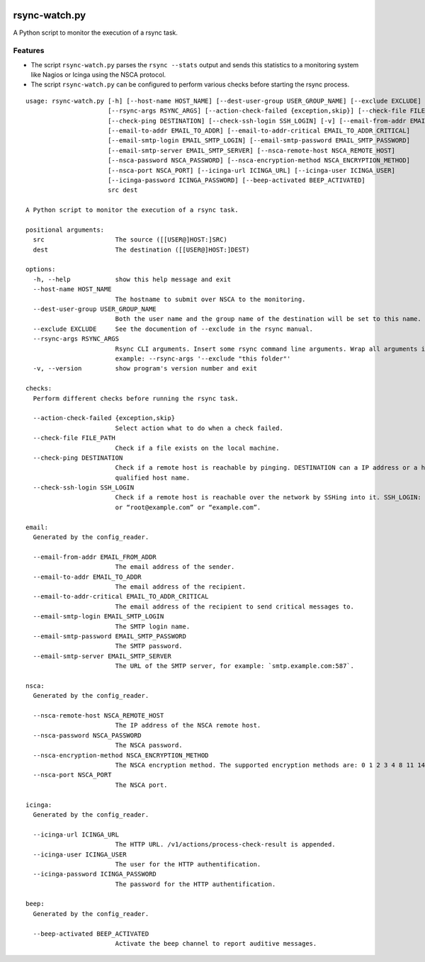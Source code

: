 .. image:: http://img.shields.io/pypi/v/rsync-watch.svg
    :target: https://pypi.org/project/rsync-watch
    :alt: This package on the Python Package Index

.. image:: https://github.com/Josef-Friedrich/rsync-watch/actions/workflows/tests.yml/badge.svg
    :target: https://github.com/Josef-Friedrich/rsync-watch/actions/workflows/tests.yml
    :alt: Tests

.. image:: https://readthedocs.org/projects/rsync-watch/badge/?version=latest
    :target: https://rsync-watch.readthedocs.io/en/latest/?badge=latest
    :alt: Documentation Status

rsync-watch.py
==============

A Python script to monitor the execution of a rsync task.

Features
--------

-  The script ``rsync-watch.py`` parses the ``rsync --stats`` output and
   sends this statistics to a monitoring system like Nagios or Icinga
   using the NSCA protocol.

-  The script ``rsync-watch.py`` can be configured to perform various
   checks before starting the rsync process.

:: 

    usage: rsync-watch.py [-h] [--host-name HOST_NAME] [--dest-user-group USER_GROUP_NAME] [--exclude EXCLUDE]
                          [--rsync-args RSYNC_ARGS] [--action-check-failed {exception,skip}] [--check-file FILE_PATH]
                          [--check-ping DESTINATION] [--check-ssh-login SSH_LOGIN] [-v] [--email-from-addr EMAIL_FROM_ADDR]
                          [--email-to-addr EMAIL_TO_ADDR] [--email-to-addr-critical EMAIL_TO_ADDR_CRITICAL]
                          [--email-smtp-login EMAIL_SMTP_LOGIN] [--email-smtp-password EMAIL_SMTP_PASSWORD]
                          [--email-smtp-server EMAIL_SMTP_SERVER] [--nsca-remote-host NSCA_REMOTE_HOST]
                          [--nsca-password NSCA_PASSWORD] [--nsca-encryption-method NSCA_ENCRYPTION_METHOD]
                          [--nsca-port NSCA_PORT] [--icinga-url ICINGA_URL] [--icinga-user ICINGA_USER]
                          [--icinga-password ICINGA_PASSWORD] [--beep-activated BEEP_ACTIVATED]
                          src dest

    A Python script to monitor the execution of a rsync task.

    positional arguments:
      src                   The source ([[USER@]HOST:]SRC)
      dest                  The destination ([[USER@]HOST:]DEST)

    options:
      -h, --help            show this help message and exit
      --host-name HOST_NAME
                            The hostname to submit over NSCA to the monitoring.
      --dest-user-group USER_GROUP_NAME
                            Both the user name and the group name of the destination will be set to this name.
      --exclude EXCLUDE     See the documention of --exclude in the rsync manual.
      --rsync-args RSYNC_ARGS
                            Rsync CLI arguments. Insert some rsync command line arguments. Wrap all arguments in one string, for
                            example: --rsync-args '--exclude "this folder"'
      -v, --version         show program's version number and exit

    checks:
      Perform different checks before running the rsync task.

      --action-check-failed {exception,skip}
                            Select action what to do when a check failed.
      --check-file FILE_PATH
                            Check if a file exists on the local machine.
      --check-ping DESTINATION
                            Check if a remote host is reachable by pinging. DESTINATION can a IP address or a host name or a full
                            qualified host name.
      --check-ssh-login SSH_LOGIN
                            Check if a remote host is reachable over the network by SSHing into it. SSH_LOGIN: “root@192.168.1.1”
                            or “root@example.com” or “example.com”.

    email:
      Generated by the config_reader.

      --email-from-addr EMAIL_FROM_ADDR
                            The email address of the sender.
      --email-to-addr EMAIL_TO_ADDR
                            The email address of the recipient.
      --email-to-addr-critical EMAIL_TO_ADDR_CRITICAL
                            The email address of the recipient to send critical messages to.
      --email-smtp-login EMAIL_SMTP_LOGIN
                            The SMTP login name.
      --email-smtp-password EMAIL_SMTP_PASSWORD
                            The SMTP password.
      --email-smtp-server EMAIL_SMTP_SERVER
                            The URL of the SMTP server, for example: `smtp.example.com:587`.

    nsca:
      Generated by the config_reader.

      --nsca-remote-host NSCA_REMOTE_HOST
                            The IP address of the NSCA remote host.
      --nsca-password NSCA_PASSWORD
                            The NSCA password.
      --nsca-encryption-method NSCA_ENCRYPTION_METHOD
                            The NSCA encryption method. The supported encryption methods are: 0 1 2 3 4 8 11 14 15 16
      --nsca-port NSCA_PORT
                            The NSCA port.

    icinga:
      Generated by the config_reader.

      --icinga-url ICINGA_URL
                            The HTTP URL. /v1/actions/process-check-result is appended.
      --icinga-user ICINGA_USER
                            The user for the HTTP authentification.
      --icinga-password ICINGA_PASSWORD
                            The password for the HTTP authentification.

    beep:
      Generated by the config_reader.

      --beep-activated BEEP_ACTIVATED
                            Activate the beep channel to report auditive messages.

